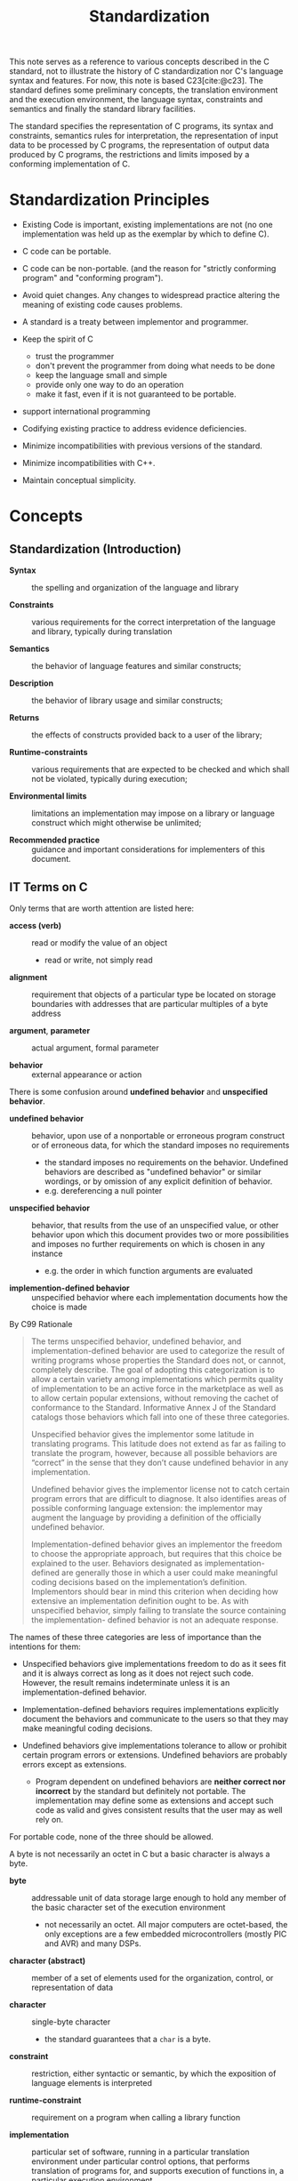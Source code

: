 :PROPERTIES:
:ID:       f0eede1f-98fa-4347-b913-afe99a6f5b08
:END:
#+title: Standardization
#+bibliography: ref.bib
#+cite_export: csl


This note serves as a reference to various concepts described in the C standard,
not to illustrate the history of C standardization nor C's language syntax and
features.
For now, this note is based C23[cite:@c23].
The standard defines some preliminary concepts, the translation environment and
the execution environment, the language syntax, constraints and semantics and
finally the standard library facilities.

The standard specifies the representation of C programs, its syntax and
constraints, semantics rules for interpretation, the representation of input data to
be processed by C programs, the representation of output data produced by C
programs, the restrictions and limits  imposed by a conforming implementation of C.

* Standardization Principles

- Existing Code is important, existing implementations are not (no one
  implementation was held up as the exemplar by which to define C).

- C code can be portable.

- C code can be non-portable. (and the reason for "strictly conforming program" and
  "conforming program").

- Avoid quiet changes. Any changes to widespread practice altering the meaning
  of existing code causes problems.

- A standard is a treaty between implementor and programmer.

- Keep the spirit of C
  + trust the programmer
  + don't prevent the programmer from doing what needs to be done
  + keep the language small and simple
  + provide only one way to do an operation
  + make it fast, even if it is not guaranteed to be portable.

- support international programming

- Codifying existing practice to address evidence deficiencies.

- Minimize incompatibilities with previous versions of the standard.

- Minimize incompatibilities with C++.

- Maintain conceptual simplicity.

* Concepts

** Standardization (Introduction)

- *Syntax* :: the spelling and organization of the language and library

- *Constraints* :: various requirements for the correct interpretation of the
  language and library, typically during translation

- *Semantics* :: the behavior of language features and similar constructs;

- *Description* :: the behavior of library usage and similar constructs;

- *Returns* :: the effects of constructs provided back to a user of the library;

- *Runtime-constraints* :: various requirements that are expected to be checked
  and which shall not be violated, typically during execution;

- *Environmental limits* :: limitations an implementation may impose on a
  library or language construct which might otherwise be unlimited;

- *Recommended practice* :: guidance and important considerations for
  implementers of this document.

** IT Terms on C

Only terms that are worth attention are listed here:

- *access (verb)* :: read or modify the value of an object
  + read or write, not simply read

- *alignment* :: requirement that objects of a particular type be located on
  storage boundaries with addresses that are particular multiples of a byte
  address

- *argument*, *parameter* :: actual argument, formal parameter

- *behavior* :: external appearance or action

There is some confusion around *undefined behavior* and *unspecified behavior*.

- *undefined behavior* :: behavior, upon use of a nonportable or erroneous
  program construct or of erroneous data, for which the standard imposes no requirements
  + the standard imposes no requirements on the behavior. Undefined behaviors
    are described as "undefined behavior" or similar wordings, or by omission of
    any explicit definition of behavior.
  + e.g. dereferencing a null pointer

- *unspecified behavior* :: behavior, that results from the use of an
  unspecified value, or other behavior upon which this document provides two or
  more possibilities and imposes no further requirements on which is chosen in
  any instance
  + e.g. the order in which function arguments are evaluated

- *implemention-defined behavior* :: unspecified behavior where each
  implementation documents how the choice is made

By C99 Rationale

#+begin_quote
The terms unspecified behavior, undefined behavior, and implementation-defined behavior are
used to categorize the result of writing programs whose properties the Standard does not, or
cannot, completely describe. The goal of adopting this categorization is to allow a certain
variety among implementations which permits quality of implementation to be an active force in
the marketplace as well as to allow certain popular extensions, without removing the cachet of
conformance to the Standard. Informative Annex J of the Standard catalogs those behaviors
which fall into one of these three categories.

Unspecified behavior gives the implementor some latitude in translating programs. This latitude
does not extend as far as failing to translate the program, however, because all possible behaviors
are “correct” in the sense that they don’t cause undefined behavior in any implementation.

Undefined behavior gives the implementor license not to catch certain program errors that are
difficult to diagnose. It also identifies areas of possible conforming language extension: the
implementor may augment the language by providing a definition of the officially undefined
behavior.

Implementation-defined behavior gives an implementor the freedom to choose the appropriate
approach, but requires that this choice be explained to the user. Behaviors designated as
implementation-defined are generally those in which a user could make meaningful coding
decisions based on the implementation’s definition. Implementors should bear in mind this
criterion when deciding how extensive an implementation definition ought to be. As with
unspecified behavior, simply failing to translate the source containing the implementation-
defined behavior is not an adequate response.
#+end_quote

The names of these three categories are less of importance than the intentions
for them:

- Unspecified behaviors give implementations freedom to do as it sees
  fit and it is always correct as long as it does not reject such code.
  However, the result remains indeterminate unless it is an
  implementation-defined behavior.

- Implementation-defined behaviors requires implementations explicitly document
  the behaviors and communicate to the users so that they may make meaningful
  coding decisions.

- Undefined behaviors give implementations tolerance to allow or prohibit certain program
  errors or extensions. Undefined behaviors are probably errors except as
  extensions.
  + Program dependent on undefined behaviors are *neither correct nor incorrect*
    by the standard but definitely not portable. The implementation may define some as
    extensions and accept such code as valid and gives consistent results that
    the user may as well rely on.

For portable code, none of the three should be allowed.


A byte is not necessarily an octet in C but a basic character is always a byte.

- *byte* :: addressable unit of data storage large enough to hold any member of
  the basic character set of the execution environment
  + not necessarily an octet. All major computers are octet-based, the only
    exceptions are a few embedded microcontrollers (mostly PIC and AVR) and many DSPs.

- *character (abstract)* :: member of a set of elements used for the organization, control, or representation of data

- *character* :: single-byte character
  + the standard guarantees that a =char= is a byte.

- *constraint* :: restriction, either syntactic or semantic, by which the
  exposition of language elements is interpreted

- *runtime-constraint* :: requirement on a program when calling a library function

- *implementation* :: particular set of software, running in a particular
  translation environment under particular control options, that performs
  translation of programs for, and supports execution of functions in, a
  particular execution environment
  + basically, both the C toolchain and its runtime.

An object is a region that represents a value. A memory location is not a
memory address but a region certain objects or sub-object parts occupy.

- *object* :: region of data storage in the execution environment, the contents
  of which can represent values
  + all objects in C must be representable as a contiguous sequence of bytes,
    each of which is at least 8 bits wide.
  + this definition does not employ the notion of type, and thus an object *has
    no type* in and of itself. The wording *the type of an object* should be
    interpreted as "the type of the lvalue designating the object", "the value
    of an object" means "the contents of the object interpreted as a value of
    the type of the lvalue designating the object".

- *value* :: precise meaning of the contents of an object when interpreted as
  having a specific type

- *memory location* :: either an object of scalar type, or a maximal sequence of
  adjacent bit-fields all having nonzero width

The concept *wraparound* of unsigned integers is actually well-defined.

- *wraparound* :: the process by which a value is reduced modulo $2^{N}$ , where N is
  the width of the resulting type

* Conformance

A program correct in all other aspects but with undefined behaviors is a correct program.

A *strictly conforming program* uses features and library specified only in the
standard, and its output does not depend on unspecified, undefined or
implementation-defined behavior. This category describes programs with maximal portability.
Each function called within a maximally portable program must either be defined
within some source file of the program or else be a function in the standard
library.


A *conforming implementation* may be *hosted* (full-featured, able to process
any strictly conforming program) or *freestanding* (any strictly conforming
program with limited features from the library, mainly for low-level programs
such as operating systems and ROM-based applications).

A conforming implementation may
have extensions provided they do not alter behavior of any strictly conforming
program. A *conforming program* is one that is acceptable to a conforming
implementation (which accepts extensions in the program). That is, a conforming
program may use extension features not mandated by the standard (and thus
non-portable to other implementations) but provided by the implementation.

* Name spaces

- Only a subset of identifiers beginning with an underscore are usable for a
  strictly conforming program. TODO

* Reference

- *ISO 2387 Information Technology - Vocabulary*[cite:@iso2387]

-  *Electropedia: The World's Online Electrotechnical Vocabulary*[cite:@electropedia]

- [[https://c-faq.com/ansi/undef.html][comp.lang.c FAQ Question 11.33]]

* Bibliography

#+print_bibliography:
